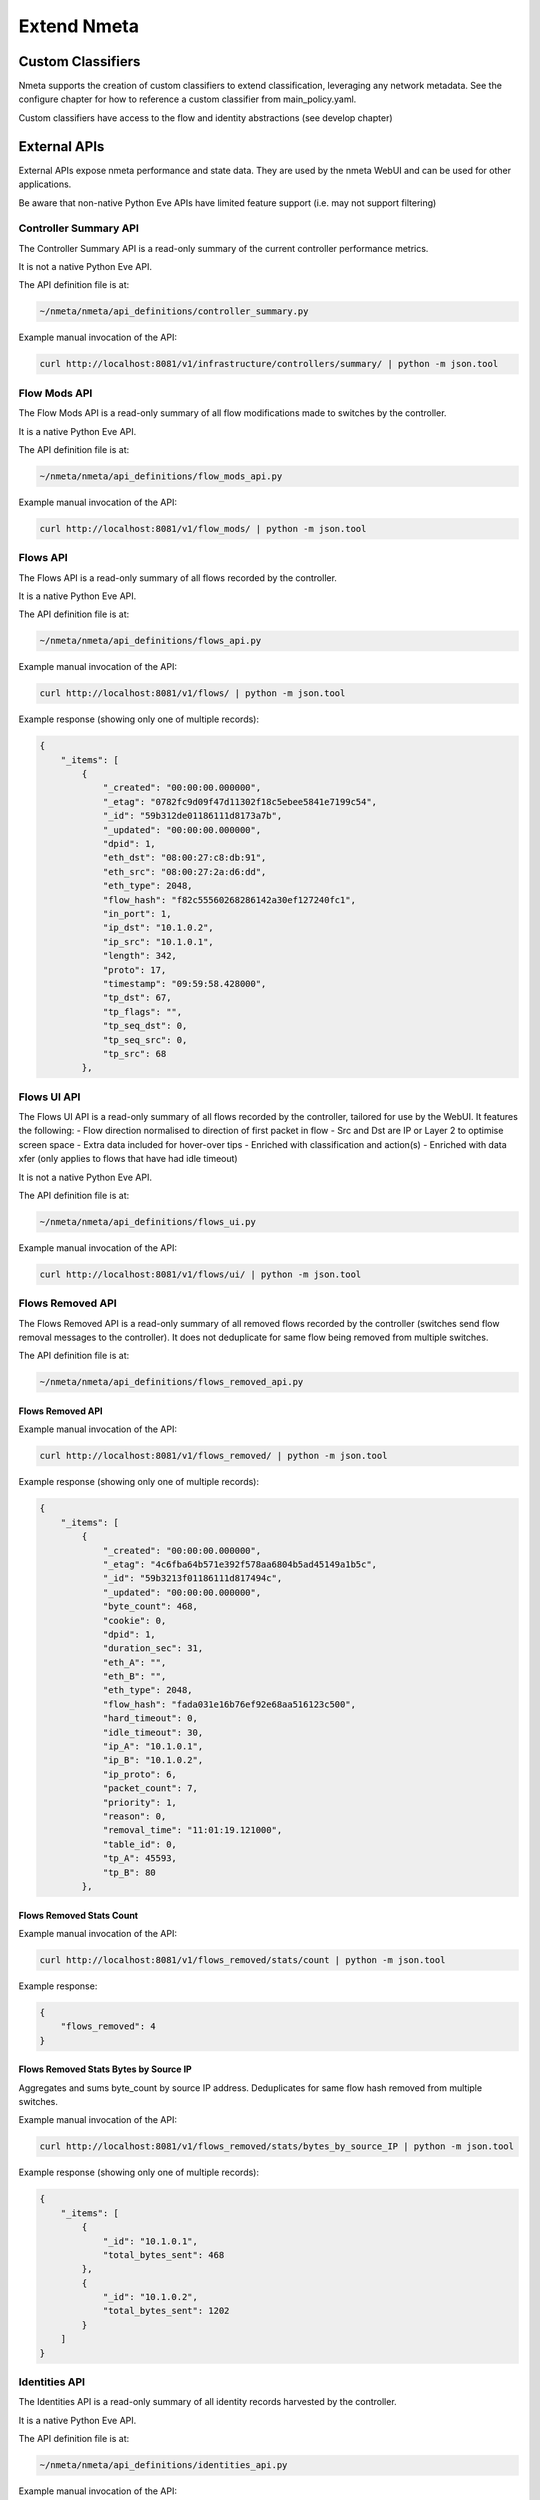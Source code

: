 ############
Extend Nmeta
############

******************
Custom Classifiers
******************

Nmeta supports the creation of custom classifiers to extend classification,
leveraging any network metadata. See the configure chapter for how to
reference a custom classifier from main_policy.yaml.

Custom classifiers have access to the flow and identity abstractions (see
develop chapter)


*************
External APIs
*************

External APIs expose nmeta performance and state data. They are used by the
nmeta WebUI and can be used for other applications.

Be aware that non-native Python Eve APIs have limited feature support (i.e.
may not support filtering)

Controller Summary API
======================

The Controller Summary API is a read-only summary of the current controller
performance metrics.

It is not a native Python Eve API.

The API definition file is at:

.. code-block:: text

  ~/nmeta/nmeta/api_definitions/controller_summary.py

Example manual invocation of the API:

.. code-block:: text

  curl http://localhost:8081/v1/infrastructure/controllers/summary/ | python -m json.tool

Flow Mods API
=============

The Flow Mods API is a read-only summary of all flow modifications made
to switches by the controller.

It is a native Python Eve API.

The API definition file is at:

.. code-block:: text

  ~/nmeta/nmeta/api_definitions/flow_mods_api.py

Example manual invocation of the API:

.. code-block:: text

  curl http://localhost:8081/v1/flow_mods/ | python -m json.tool

Flows API
=========

The Flows API is a read-only summary of all flows recorded by the controller.

It is a native Python Eve API.

The API definition file is at:

.. code-block:: text

  ~/nmeta/nmeta/api_definitions/flows_api.py

Example manual invocation of the API:

.. code-block:: text

  curl http://localhost:8081/v1/flows/ | python -m json.tool

Example response (showing only one of multiple records):

.. code-block:: text

    {
        "_items": [
            {
                "_created": "00:00:00.000000",
                "_etag": "0782fc9d09f47d11302f18c5ebee5841e7199c54",
                "_id": "59b312de01186111d8173a7b",
                "_updated": "00:00:00.000000",
                "dpid": 1,
                "eth_dst": "08:00:27:c8:db:91",
                "eth_src": "08:00:27:2a:d6:dd",
                "eth_type": 2048,
                "flow_hash": "f82c55560268286142a30ef127240fc1",
                "in_port": 1,
                "ip_dst": "10.1.0.2",
                "ip_src": "10.1.0.1",
                "length": 342,
                "proto": 17,
                "timestamp": "09:59:58.428000",
                "tp_dst": 67,
                "tp_flags": "",
                "tp_seq_dst": 0,
                "tp_seq_src": 0,
                "tp_src": 68
            },


Flows UI API
============

The Flows UI API is a read-only summary of all flows recorded by the
controller, tailored for use by the WebUI. It features the following:
- Flow direction normalised to direction of first packet in flow
- Src and Dst are IP or Layer 2 to optimise screen space
- Extra data included for hover-over tips
- Enriched with classification and action(s)
- Enriched with data xfer (only applies to flows that have had idle timeout)

It is not a native Python Eve API.

The API definition file is at:

.. code-block:: text

  ~/nmeta/nmeta/api_definitions/flows_ui.py

Example manual invocation of the API:

.. code-block:: text

  curl http://localhost:8081/v1/flows/ui/ | python -m json.tool


Flows Removed API
=================

The Flows Removed API is a read-only summary of all removed flows recorded by
the controller (switches send flow removal messages to the controller). It
does not deduplicate for same flow being removed from multiple switches.

The API definition file is at:

.. code-block:: text

  ~/nmeta/nmeta/api_definitions/flows_removed_api.py

Flows Removed API
-----------------

Example manual invocation of the API:

.. code-block:: text

  curl http://localhost:8081/v1/flows_removed/ | python -m json.tool

Example response (showing only one of multiple records):

.. code-block:: text

    {
        "_items": [
            {
                "_created": "00:00:00.000000",
                "_etag": "4c6fba64b571e392f578aa6804b5ad45149a1b5c",
                "_id": "59b3213f01186111d817494c",
                "_updated": "00:00:00.000000",
                "byte_count": 468,
                "cookie": 0,
                "dpid": 1,
                "duration_sec": 31,
                "eth_A": "",
                "eth_B": "",
                "eth_type": 2048,
                "flow_hash": "fada031e16b76ef92e68aa516123c500",
                "hard_timeout": 0,
                "idle_timeout": 30,
                "ip_A": "10.1.0.1",
                "ip_B": "10.1.0.2",
                "ip_proto": 6,
                "packet_count": 7,
                "priority": 1,
                "reason": 0,
                "removal_time": "11:01:19.121000",
                "table_id": 0,
                "tp_A": 45593,
                "tp_B": 80
            },

Flows Removed Stats Count
-------------------------

Example manual invocation of the API:

.. code-block:: text

  curl http://localhost:8081/v1/flows_removed/stats/count | python -m json.tool

Example response:

.. code-block:: text

    {
        "flows_removed": 4
    }

Flows Removed Stats Bytes by Source IP
--------------------------------------

Aggregates and sums byte_count by source IP address. Deduplicates for same
flow hash removed from multiple switches. 

Example manual invocation of the API:

.. code-block:: text

  curl http://localhost:8081/v1/flows_removed/stats/bytes_by_source_IP | python -m json.tool

Example response (showing only one of multiple records):

.. code-block:: text

    {
        "_items": [
            {
                "_id": "10.1.0.1",
                "total_bytes_sent": 468
            },
            {
                "_id": "10.1.0.2",
                "total_bytes_sent": 1202
            }
        ]
    }

Identities API
==============

The Identities API is a read-only summary of all identity records harvested
by the controller.

It is a native Python Eve API.

The API definition file is at:

.. code-block:: text

  ~/nmeta/nmeta/api_definitions/identities_api.py

Example manual invocation of the API:

.. code-block:: text

  curl http://localhost:8081/v1/identities/ | python -m json.tool

Example response (showing only one of multiple records):

.. code-block:: text

    {
        "_items": [
            {
                "_created": "00:00:00.000000",
                "_etag": "79b7626eba366805e4723ce81751c100b447d04c",
                "_id": "59b3206801186111d817487b",
                "_updated": "00:00:00.000000",
                "dpid": 2,
                "harvest_time": "10:57:43.997000",
                "harvest_type": "ARP",
                "host_desc": "",
                "host_name": "",
                "host_os": "",
                "host_type": "",
                "id_hash": "aafeaa6798c9ef3761f7afe51dd3cf7d",
                "in_port": 2,
                "ip_address": "10.1.0.1",
                "mac_address": "08:00:27:2a:d6:dd",
                "service_alias": "",
                "service_name": "",
                "user_id": "",
                "valid_from": "10:57:43.997000",
                "valid_to": "14:57:43.997000"
            },

Identities UI API
=================

The Identities API is a read-only summary of all identity records harvested
by the controller, tailored for use by the WebUI. It features the following:
- Reverse sort by harvest time
- Deduplicate by id_hash, only returning most recent per id_hash
- Includes possibly stale records
- Checks DNS identities to see if they are from a CNAME, and if so includes
  IP address from the A record
- Optional filtering out of DNS identities by setting '?filter_dns=1' on URI

It is not a native Python Eve API.

The API definition file is at:

.. code-block:: text

  ~/nmeta/nmeta/api_definitions/identities_ui.py

Example manual invocation of the API:

.. code-block:: text

  curl http://localhost:8081/v1/identities/ui/ | python -m json.tool

Example response (showing only one of multiple records):

.. code-block:: text

    {
        "_items": [
            {
                "_id": "59b31fc301186111d81747ae",
                "dpid": 1,
                "harvest_time": "10:54:59.131000",
                "harvest_type": "LLDP",
                "host_desc": "Ubuntu 16.04.2 LTS Linux 4.4.0-93-generic #116-Ubuntu SMP Fri Aug 11 21:17:51 UTC 2017 x86_64",
                "host_name": "sw2.example.com",
                "host_os": "",
                "host_type": "",
                "id_hash": "ab044209ef247d208ca1e88c5727ba0c",
                "in_port": 2,
                "ip_address": "",
                "location_logical": "internal",
                "location_physical": "",
                "mac_address": "08:00:27:ea:23:84",
                "service_alias": "",
                "service_name": "",
                "user_id": "",
                "valid_from": "10:54:59.131000",
                "valid_to": "10:56:59.131000"
            },

PI Rate API
===========

The PI Rate API is a read-only metric for the rate at which the controller
is receiving packet-in (PI) messages.

It is not a native Python Eve API.

The API definition file is at:

.. code-block:: text

  ~/nmeta/nmeta/api_definitions/pi_rate.py

Example manual invocation of the API:

.. code-block:: text

  curl http://localhost:8081/v1/infrastructure/controllers/pi_rate/ | python -m json.tool

Example response:

.. code-block:: text

    {
        "pi_rate": 0.2,
        "timestamp": "19:21:35"
    }


PI Time API
===========

The PI Time API is a read-only set of metrics for the timeliness of the
controller in processing packet-in (PI) messages. It is measured over the
length of time defined by PACKET_TIME_PERIOD, as defined in api_external.py,
and returned in the API as the key pi_time_period.

It is not a native Python Eve API.

The API definition file is at:

.. code-block:: text

  ~/nmeta/nmeta/api_definitions/pi_time.py

Example manual invocation of the API:

.. code-block:: text

  curl http://localhost:8081/v1/infrastructure/controllers/pi_time/ | python -m json.tool

Example response:

.. code-block:: text

    {
    "pi_time_avg": 0.05947005748748779,
    "pi_time_max": 0.06364011764526367,
    "pi_time_min": 0.055299997329711914,
    "pi_time_period": 10,
    "pi_time_records": 2,
    "ryu_time_avg": 0.0007699728012084961,
    "ryu_time_max": 0.0008089542388916016,
    "ryu_time_min": 0.0007309913635253906,
    "ryu_time_period": 10,
    "ryu_time_records": 2,
    "timestamp": "19:50:40"
    }

Switches API
============

The Switches API provides information on switches connected to the
controller.

The API definition file is at:

.. code-block:: text

  ~/nmeta/nmeta/api_definitions/switches_api.py

Switch Details
--------------

The Switch Details API is a read-only summary of all switches currently
connected to controller.

Example manual invocation of the API:

.. code-block:: text

  curl http://localhost:8081/v1/infrastructure/switches/ | python -m json.tool

Example response:

.. code-block:: text

    {
        "_items": [
            {
                "_created": "00:00:00.000000",
                "_etag": "e9cf4f29afa425bc0486cda334c56017d3d6e2ca",
                "_id": "59854e3ee14ebffa9f4f4e7b",
                "_updated": "00:00:00.000000",
                "dp_desc": "None",
                "dpid": 1,
                "hw_desc": "Open vSwitch",
                "ip_address": "172.16.0.5",
                "mfr_desc": "Nicira, Inc.",
                "port": 46074,
                "serial_num": "None",
                "sw_desc": "2.5.2",
                "time_connected": "16:49:01.795000"
            },
            {
                "_created": "00:00:00.000000",
                "_etag": "e8ff778368901540349b2a9625893b1b4763b362",
                "_id": "59854e41e14ebffa9f4f4e80",
                "_updated": "00:00:00.000000",
                "dp_desc": "None",
                "dpid": 2,
                "hw_desc": "Open vSwitch",
                "ip_address": "172.16.0.9",
                "mfr_desc": "Nicira, Inc.",
                "port": 34090,
                "serial_num": "None",
                "sw_desc": "2.5.2",
                "time_connected": "16:49:05.706000"
            }
        ],
        "_meta": {
            "max_results": 25,
            "page": 1,
            "total": 2
        }
    }

Switch Count
------------

The Switch Count API is a read-only count of all switches currently
connected to controller.

Example manual invocation of the API:

.. code-block:: text

  curl http://localhost:8081/v1/infrastructure/switches/stats/connected_switches | python -m json.tool

Example response:

.. code-block:: text

    {
        "connected_switches": 2
    }




*************
Internal APIs
*************

No internal APIs exist yet. They are planned to implement connectivity between
the API instance and the main nmeta code for interaction into non-database
components of nmeta.
